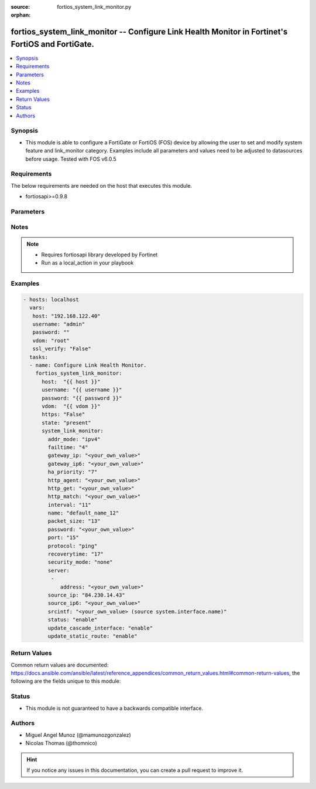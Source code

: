 :source: fortios_system_link_monitor.py

:orphan:

.. _fortios_system_link_monitor:

fortios_system_link_monitor -- Configure Link Health Monitor in Fortinet's FortiOS and FortiGate.
+++++++++++++++++++++++++++++++++++++++++++++++++++++++++++++++++++++++++++++++++++++++++++++++++

.. versionadded:: 2.9

.. contents::
   :local:
   :depth: 1


Synopsis
--------
- This module is able to configure a FortiGate or FortiOS (FOS) device by allowing the user to set and modify system feature and link_monitor category. Examples include all parameters and values need to be adjusted to datasources before usage. Tested with FOS v6.0.5


Requirements
------------
The below requirements are needed on the host that executes this module.

- fortiosapi>=0.9.8


Parameters
----------

.. raw:: html

    <ul>

    <li><span class="li-head">host</span> - FortiOS or FortiGate IP address. <span class="li-normal">type: str</span> <span class="li-required">required: false</span></li>
    <li><span class="li-head">username</span> - FortiOS or FortiGate username. <span class="li-normal">type: str</span> <span class="li-required">required: false</span></li>
    <li><span class="li-head">password</span> - FortiOS or FortiGate password. <span class="li-normal">type: str</span> <span class="li-normal">default: ""</span></li>
    <li><span class="li-head">vdom</span> - Virtual domain, among those defined previously. A vdom is a virtual instance of the FortiGate that can be configured and used as a different unit. <span class="li-normal">type: str</span> <span class="li-normal">default: root</span></li>
    <li><span class="li-head">https</span> - Indicates if the requests towards FortiGate must use HTTPS protocol. <span class="li-normal">type: bool</span> <span class="li-normal">default: true</span></li>
    <li><span class="li-head">ssl_verify</span> - Ensures FortiGate certificate must be verified by a proper CA. <span class="li-normal">type: bool</span> <span class="li-normal">default: true</span></li>
    <li><span class="li-head">state</span> - Indicates whether to create or remove the object. <span class="li-normal">type: str</span> <span class="li-required">required</span> <span class="li-normal">choices: present,  absent</span></li>
    <li><span class="li-head">system_link_monitor</span> - Configure Link Health Monitor. <span class="li-normal">default: null</span> <span class="li-normal">type: dict</span></li>
            <ul class="ul-self">

            <li><span class="li-head">addr_mode</span> - Address mode (IPv4 or IPv6). <span class="li-normal">type: str</span> <span class="li-normal">choices: ipv4,  ipv6</span></li>
            <li><span class="li-head">failtime</span> - Number of retry attempts before the server is considered down (1 - 10) <span class="li-normal">type: int</span></li>
            <li><span class="li-head">gateway_ip</span> - Gateway IP address used to probe the server. <span class="li-normal">type: str</span></li>
            <li><span class="li-head">gateway_ip6</span> - Gateway IPv6 address used to probe the server. <span class="li-normal">type: str</span></li>
            <li><span class="li-head">ha_priority</span> - HA election priority (1 - 50). <span class="li-normal">type: int</span></li>
            <li><span class="li-head">http_agent</span> - String in the http-agent field in the HTTP header. <span class="li-normal">type: str</span></li>
            <li><span class="li-head">http_get</span> - If you are monitoring an HTML server you can send an HTTP-GET request with a custom string. Use this option to define the string. <span class="li-normal">type: str</span></li>
            <li><span class="li-head">http_match</span> - String that you expect to see in the HTTP-GET requests of the traffic to be monitored. <span class="li-normal">type: str</span></li>
            <li><span class="li-head">interval</span> - Detection interval (1 - 3600 sec). <span class="li-normal">type: int</span></li>
            <li><span class="li-head">name</span> - Link monitor name. <span class="li-required">required</span> <span class="li-normal">type: str</span></li>
            <li><span class="li-head">packet_size</span> - Packet size of a twamp test session, <span class="li-normal">type: int</span></li>
            <li><span class="li-head">password</span> - Twamp controller password in authentication mode <span class="li-normal">type: str</span></li>
            <li><span class="li-head">port</span> - Port number of the traffic to be used to monitor the server. <span class="li-normal">type: int</span></li>
            <li><span class="li-head">protocol</span> - Protocols used to monitor the server. <span class="li-normal">type: str</span> <span class="li-normal">choices: ping,  tcp-echo,  udp-echo,  http,  twamp,  ping6</span></li>
            <li><span class="li-head">recoverytime</span> - Number of successful responses received before server is considered recovered (1 - 10). <span class="li-normal">type: int</span></li>
            <li><span class="li-head">security_mode</span> - Twamp controller security mode. <span class="li-normal">type: str</span> <span class="li-normal">choices: none,  authentication</span></li>
            <li><span class="li-head">server</span> - IP address of the server(s) to be monitored. <span class="li-normal">type: list</span></li>
                    <ul class="ul-self">

                    <li><span class="li-head">address</span> - Server address. <span class="li-required">required</span> <span class="li-normal">type: str</span>
                    </ul>

            <li><span class="li-head">source_ip</span> - Source IP address used in packet to the server. <span class="li-normal">type: str</span></li>
            <li><span class="li-head">source_ip6</span> - Source IPv6 address used in packet to the server. <span class="li-normal">type: str</span></li>
            <li><span class="li-head">srcintf</span> - Interface that receives the traffic to be monitored. Source system.interface.name. <span class="li-normal">type: str</span></li>
            <li><span class="li-head">status</span> - Enable/disable this link monitor. <span class="li-normal">type: str</span> <span class="li-normal">choices: enable,  disable</span></li>
            <li><span class="li-head">update_cascade_interface</span> - Enable/disable update cascade interface. <span class="li-normal">type: str</span> <span class="li-normal">choices: enable,  disable</span></li>
            <li><span class="li-head">update_static_route</span> - Enable/disable updating the static route. <span class="li-normal">type: str</span> <span class="li-normal">choices: enable,  disable</span>
            </ul>

    </ul>




Notes
-----

.. note::


   - Requires fortiosapi library developed by Fortinet

   - Run as a local_action in your playbook



Examples
--------

.. code-block:: yaml+jinja

    - hosts: localhost
      vars:
       host: "192.168.122.40"
       username: "admin"
       password: ""
       vdom: "root"
       ssl_verify: "False"
      tasks:
      - name: Configure Link Health Monitor.
        fortios_system_link_monitor:
          host:  "{{ host }}"
          username: "{{ username }}"
          password: "{{ password }}"
          vdom:  "{{ vdom }}"
          https: "False"
          state: "present"
          system_link_monitor:
            addr_mode: "ipv4"
            failtime: "4"
            gateway_ip: "<your_own_value>"
            gateway_ip6: "<your_own_value>"
            ha_priority: "7"
            http_agent: "<your_own_value>"
            http_get: "<your_own_value>"
            http_match: "<your_own_value>"
            interval: "11"
            name: "default_name_12"
            packet_size: "13"
            password: "<your_own_value>"
            port: "15"
            protocol: "ping"
            recoverytime: "17"
            security_mode: "none"
            server:
             -
                address: "<your_own_value>"
            source_ip: "84.230.14.43"
            source_ip6: "<your_own_value>"
            srcintf: "<your_own_value> (source system.interface.name)"
            status: "enable"
            update_cascade_interface: "enable"
            update_static_route: "enable"



Return Values
-------------
Common return values are documented: https://docs.ansible.com/ansible/latest/reference_appendices/common_return_values.html#common-return-values, the following are the fields unique to this module:

.. raw:: html

    <ul>

    <li><span class="li-return">build</span> - Build number of the fortigate image <span class="li-normal">returned: always</span> <span class="li-normal">type: str</span> <span class="li-normal">sample: '1547'</span></li>
    <li><span class="li-return">http_method</span> - Last method used to provision the content into FortiGate <span class="li-normal">returned: always</span> <span class="li-normal">type: str</span> <span class="li-normal">sample: 'PUT'</span></li>
    <li><span class="li-return">http_status</span> - Last result given by FortiGate on last operation applied <span class="li-normal">returned: always</span> <span class="li-normal">type: str</span> <span class="li-normal">sample: 200</span></li>
    <li><span class="li-return">mkey</span> - Master key (id) used in the last call to FortiGate <span class="li-normal">returned: success</span> <span class="li-normal">type: str</span> <span class="li-normal">sample: id</span></li>
    <li><span class="li-return">name</span> - Name of the table used to fulfill the request <span class="li-normal">returned: always</span> <span class="li-normal">type: str</span> <span class="li-normal">sample: urlfilter</span></li>
    <li><span class="li-return">path</span> - Path of the table used to fulfill the request <span class="li-normal">returned: always</span> <span class="li-normal">type: str</span> <span class="li-normal">sample: webfilter</span></li>
    <li><span class="li-return">revision</span> - Internal revision number <span class="li-normal">returned: always</span> <span class="li-normal">type: str</span> <span class="li-normal">sample: 17.0.2.10658</span></li>
    <li><span class="li-return">serial</span> - Serial number of the unit <span class="li-normal">returned: always</span> <span class="li-normal">type: str</span> <span class="li-normal">sample: FGVMEVYYQT3AB5352</span></li>
    <li><span class="li-return">status</span> - Indication of the operation's result <span class="li-normal">returned: always</span> <span class="li-normal">type: str</span> <span class="li-normal">sample: success</span></li>
    <li><span class="li-return">vdom</span> - Virtual domain used <span class="li-normal">returned: always</span> <span class="li-normal">type: str</span> <span class="li-normal">sample: root</span></li>
    <li><span class="li-return">version</span> - Version of the FortiGate <span class="li-normal">returned: always</span> <span class="li-normal">type: str</span> <span class="li-normal">sample: v5.6.3</span></li>
    </ul>



Status
------

- This module is not guaranteed to have a backwards compatible interface.



Authors
-------

- Miguel Angel Munoz (@mamunozgonzalez)
- Nicolas Thomas (@thomnico)



.. hint::
    If you notice any issues in this documentation, you can create a pull request to improve it.
